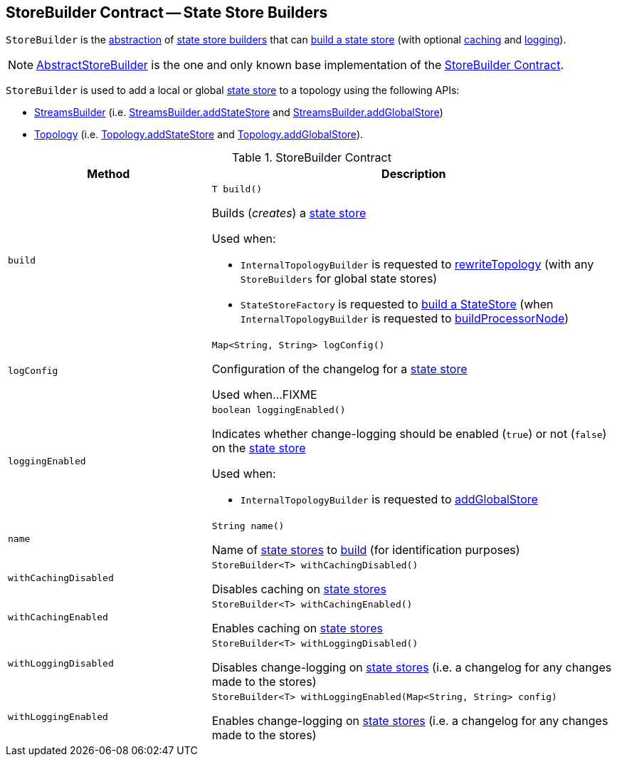 == [[StoreBuilder]] StoreBuilder Contract -- State Store Builders

`StoreBuilder` is the <<contract, abstraction>> of <<implementations, state store builders>> that can <<build, build a state store>> (with optional <<withCachingEnabled, caching>> and <<withLoggingEnabled, logging>>).

[[implementations]]
NOTE: <<kafka-streams-internals-AbstractStoreBuilder.adoc#, AbstractStoreBuilder>> is the one and only known base implementation of the <<contract, StoreBuilder Contract>>.

`StoreBuilder` is used to add a local or global <<kafka-streams-StateStore.adoc#, state store>> to a topology using the following APIs:

* <<kafka-streams-StreamsBuilder.adoc#, StreamsBuilder>> (i.e. <<kafka-streams-StreamsBuilder.adoc#addStateStore, StreamsBuilder.addStateStore>> and <<kafka-streams-StreamsBuilder.adoc#addGlobalStore, StreamsBuilder.addGlobalStore>>)

* <<kafka-streams-Topology.adoc#, Topology>> (i.e. <<kafka-streams-Topology.adoc#addStateStore, Topology.addStateStore>> and <<kafka-streams-Topology.adoc#addGlobalStore, Topology.addGlobalStore>>).

[[contract]]
.StoreBuilder Contract
[cols="1m,2",options="header",width="100%"]
|===
| Method
| Description

| build
a| [[build]]

[source, java]
----
T build()
----

Builds (_creates_) a <<kafka-streams-StateStore.adoc#, state store>>

Used when:

* `InternalTopologyBuilder` is requested to <<kafka-streams-internals-InternalTopologyBuilder.adoc#rewriteTopology, rewriteTopology>> (with any `StoreBuilders` for global state stores)

* `StateStoreFactory` is requested to <<kafka-streams-internals-InternalTopologyBuilder-StateStoreFactory.adoc#build, build a StateStore>> (when `InternalTopologyBuilder` is requested to <<kafka-streams-internals-InternalTopologyBuilder.adoc#buildProcessorNode, buildProcessorNode>>)

| logConfig
a| [[logConfig]]

[source, java]
----
Map<String, String> logConfig()
----

Configuration of the changelog for a <<kafka-streams-StateStore.adoc#, state store>>

Used when...FIXME

| loggingEnabled
a| [[loggingEnabled]]

[source, java]
----
boolean loggingEnabled()
----

Indicates whether change-logging should be enabled (`true`) or not (`false`) on the <<kafka-streams-StateStore.adoc#, state store>>

Used when:

* `InternalTopologyBuilder` is requested to <<kafka-streams-internals-InternalTopologyBuilder.adoc#addGlobalStore, addGlobalStore>>

| name
a| [[name]]

[source, java]
----
String name()
----

Name of <<kafka-streams-StateStore.adoc#, state stores>> to <<build, build>> (for identification purposes)

| withCachingDisabled
a| [[withCachingDisabled]]

[source, java]
----
StoreBuilder<T> withCachingDisabled()
----

Disables caching on <<kafka-streams-StateStore.adoc#, state stores>>

| withCachingEnabled
a| [[withCachingEnabled]]

[source, java]
----
StoreBuilder<T> withCachingEnabled()
----

Enables caching on <<kafka-streams-StateStore.adoc#, state stores>>

| withLoggingDisabled
a| [[withLoggingDisabled]]

[source, java]
----
StoreBuilder<T> withLoggingDisabled()
----

Disables change-logging on <<kafka-streams-StateStore.adoc#, state stores>> (i.e. a changelog for any changes made to the stores)

| withLoggingEnabled
a| [[withLoggingEnabled]]

[source, java]
----
StoreBuilder<T> withLoggingEnabled(Map<String, String> config)
----

Enables change-logging on <<kafka-streams-StateStore.adoc#, state stores>> (i.e. a changelog for any changes made to the stores)

|===
